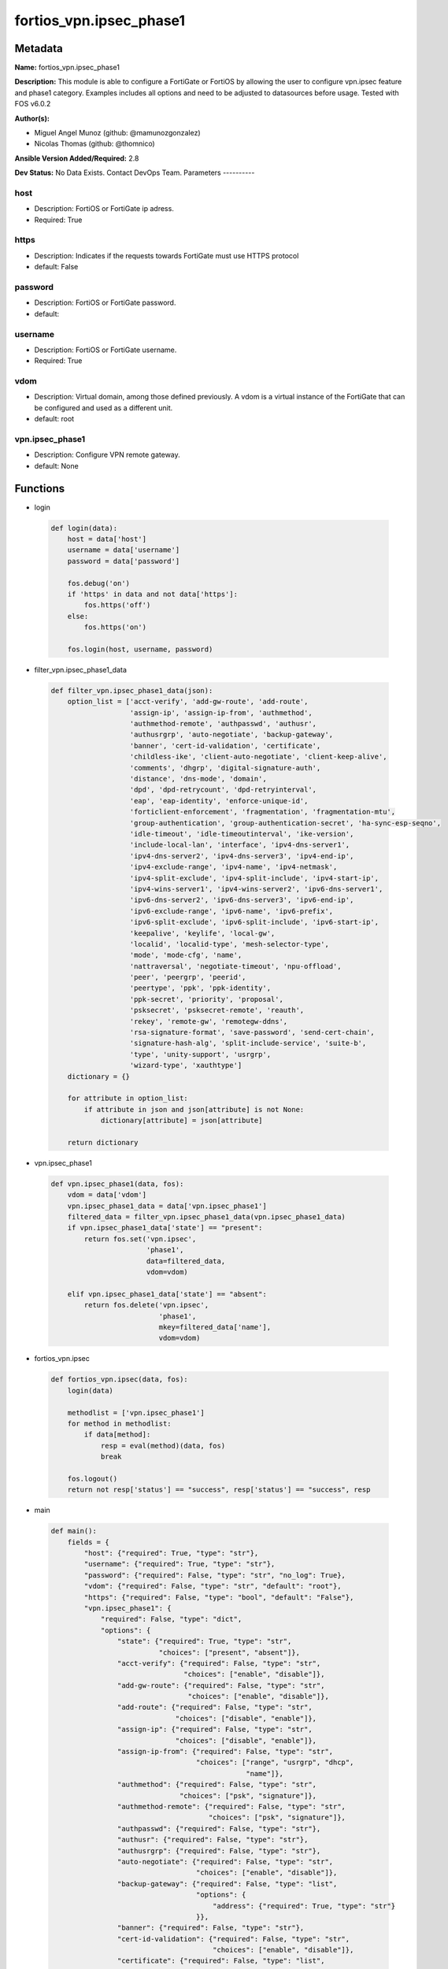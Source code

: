 ========================
fortios_vpn.ipsec_phase1
========================


Metadata
--------




**Name:** fortios_vpn.ipsec_phase1

**Description:** This module is able to configure a FortiGate or FortiOS by allowing the user to configure vpn.ipsec feature and phase1 category. Examples includes all options and need to be adjusted to datasources before usage. Tested with FOS v6.0.2


**Author(s):**

- Miguel Angel Munoz (github: @mamunozgonzalez)

- Nicolas Thomas (github: @thomnico)



**Ansible Version Added/Required:** 2.8

**Dev Status:** No Data Exists. Contact DevOps Team.
Parameters
----------

host
++++

- Description: FortiOS or FortiGate ip adress.



- Required: True

https
+++++

- Description: Indicates if the requests towards FortiGate must use HTTPS protocol



- default: False

password
++++++++

- Description: FortiOS or FortiGate password.



- default:

username
++++++++

- Description: FortiOS or FortiGate username.



- Required: True

vdom
++++

- Description: Virtual domain, among those defined previously. A vdom is a virtual instance of the FortiGate that can be configured and used as a different unit.



- default: root

vpn.ipsec_phase1
++++++++++++++++

- Description: Configure VPN remote gateway.



- default: None




Functions
---------




- login

 .. code-block:: python

    def login(data):
        host = data['host']
        username = data['username']
        password = data['password']

        fos.debug('on')
        if 'https' in data and not data['https']:
            fos.https('off')
        else:
            fos.https('on')

        fos.login(host, username, password)



- filter_vpn.ipsec_phase1_data

 .. code-block:: python

    def filter_vpn.ipsec_phase1_data(json):
        option_list = ['acct-verify', 'add-gw-route', 'add-route',
                       'assign-ip', 'assign-ip-from', 'authmethod',
                       'authmethod-remote', 'authpasswd', 'authusr',
                       'authusrgrp', 'auto-negotiate', 'backup-gateway',
                       'banner', 'cert-id-validation', 'certificate',
                       'childless-ike', 'client-auto-negotiate', 'client-keep-alive',
                       'comments', 'dhgrp', 'digital-signature-auth',
                       'distance', 'dns-mode', 'domain',
                       'dpd', 'dpd-retrycount', 'dpd-retryinterval',
                       'eap', 'eap-identity', 'enforce-unique-id',
                       'forticlient-enforcement', 'fragmentation', 'fragmentation-mtu',
                       'group-authentication', 'group-authentication-secret', 'ha-sync-esp-seqno',
                       'idle-timeout', 'idle-timeoutinterval', 'ike-version',
                       'include-local-lan', 'interface', 'ipv4-dns-server1',
                       'ipv4-dns-server2', 'ipv4-dns-server3', 'ipv4-end-ip',
                       'ipv4-exclude-range', 'ipv4-name', 'ipv4-netmask',
                       'ipv4-split-exclude', 'ipv4-split-include', 'ipv4-start-ip',
                       'ipv4-wins-server1', 'ipv4-wins-server2', 'ipv6-dns-server1',
                       'ipv6-dns-server2', 'ipv6-dns-server3', 'ipv6-end-ip',
                       'ipv6-exclude-range', 'ipv6-name', 'ipv6-prefix',
                       'ipv6-split-exclude', 'ipv6-split-include', 'ipv6-start-ip',
                       'keepalive', 'keylife', 'local-gw',
                       'localid', 'localid-type', 'mesh-selector-type',
                       'mode', 'mode-cfg', 'name',
                       'nattraversal', 'negotiate-timeout', 'npu-offload',
                       'peer', 'peergrp', 'peerid',
                       'peertype', 'ppk', 'ppk-identity',
                       'ppk-secret', 'priority', 'proposal',
                       'psksecret', 'psksecret-remote', 'reauth',
                       'rekey', 'remote-gw', 'remotegw-ddns',
                       'rsa-signature-format', 'save-password', 'send-cert-chain',
                       'signature-hash-alg', 'split-include-service', 'suite-b',
                       'type', 'unity-support', 'usrgrp',
                       'wizard-type', 'xauthtype']
        dictionary = {}

        for attribute in option_list:
            if attribute in json and json[attribute] is not None:
                dictionary[attribute] = json[attribute]

        return dictionary



- vpn.ipsec_phase1

 .. code-block:: python

    def vpn.ipsec_phase1(data, fos):
        vdom = data['vdom']
        vpn.ipsec_phase1_data = data['vpn.ipsec_phase1']
        filtered_data = filter_vpn.ipsec_phase1_data(vpn.ipsec_phase1_data)
        if vpn.ipsec_phase1_data['state'] == "present":
            return fos.set('vpn.ipsec',
                           'phase1',
                           data=filtered_data,
                           vdom=vdom)

        elif vpn.ipsec_phase1_data['state'] == "absent":
            return fos.delete('vpn.ipsec',
                              'phase1',
                              mkey=filtered_data['name'],
                              vdom=vdom)



- fortios_vpn.ipsec

 .. code-block:: python

    def fortios_vpn.ipsec(data, fos):
        login(data)

        methodlist = ['vpn.ipsec_phase1']
        for method in methodlist:
            if data[method]:
                resp = eval(method)(data, fos)
                break

        fos.logout()
        return not resp['status'] == "success", resp['status'] == "success", resp



- main

 .. code-block:: python

    def main():
        fields = {
            "host": {"required": True, "type": "str"},
            "username": {"required": True, "type": "str"},
            "password": {"required": False, "type": "str", "no_log": True},
            "vdom": {"required": False, "type": "str", "default": "root"},
            "https": {"required": False, "type": "bool", "default": "False"},
            "vpn.ipsec_phase1": {
                "required": False, "type": "dict",
                "options": {
                    "state": {"required": True, "type": "str",
                              "choices": ["present", "absent"]},
                    "acct-verify": {"required": False, "type": "str",
                                    "choices": ["enable", "disable"]},
                    "add-gw-route": {"required": False, "type": "str",
                                     "choices": ["enable", "disable"]},
                    "add-route": {"required": False, "type": "str",
                                  "choices": ["disable", "enable"]},
                    "assign-ip": {"required": False, "type": "str",
                                  "choices": ["disable", "enable"]},
                    "assign-ip-from": {"required": False, "type": "str",
                                       "choices": ["range", "usrgrp", "dhcp",
                                                   "name"]},
                    "authmethod": {"required": False, "type": "str",
                                   "choices": ["psk", "signature"]},
                    "authmethod-remote": {"required": False, "type": "str",
                                          "choices": ["psk", "signature"]},
                    "authpasswd": {"required": False, "type": "str"},
                    "authusr": {"required": False, "type": "str"},
                    "authusrgrp": {"required": False, "type": "str"},
                    "auto-negotiate": {"required": False, "type": "str",
                                       "choices": ["enable", "disable"]},
                    "backup-gateway": {"required": False, "type": "list",
                                       "options": {
                                           "address": {"required": True, "type": "str"}
                                       }},
                    "banner": {"required": False, "type": "str"},
                    "cert-id-validation": {"required": False, "type": "str",
                                           "choices": ["enable", "disable"]},
                    "certificate": {"required": False, "type": "list",
                                    "options": {
                                        "name": {"required": True, "type": "str"}
                                    }},
                    "childless-ike": {"required": False, "type": "str",
                                      "choices": ["enable", "disable"]},
                    "client-auto-negotiate": {"required": False, "type": "str",
                                              "choices": ["disable", "enable"]},
                    "client-keep-alive": {"required": False, "type": "str",
                                          "choices": ["disable", "enable"]},
                    "comments": {"required": False, "type": "str"},
                    "dhgrp": {"required": False, "type": "str",
                              "choices": ["1", "2", "5",
                                          "14", "15", "16",
                                          "17", "18", "19",
                                          "20", "21", "27",
                                          "28", "29", "30",
                                          "31"]},
                    "digital-signature-auth": {"required": False, "type": "str",
                                               "choices": ["enable", "disable"]},
                    "distance": {"required": False, "type": "int"},
                    "dns-mode": {"required": False, "type": "str",
                                 "choices": ["manual", "auto"]},
                    "domain": {"required": False, "type": "str"},
                    "dpd": {"required": False, "type": "str",
                            "choices": ["disable", "on-idle", "on-demand"]},
                    "dpd-retrycount": {"required": False, "type": "int"},
                    "dpd-retryinterval": {"required": False, "type": "str"},
                    "eap": {"required": False, "type": "str",
                            "choices": ["enable", "disable"]},
                    "eap-identity": {"required": False, "type": "str",
                                     "choices": ["use-id-payload", "send-request"]},
                    "enforce-unique-id": {"required": False, "type": "str",
                                          "choices": ["disable", "keep-new", "keep-old"]},
                    "forticlient-enforcement": {"required": False, "type": "str",
                                                "choices": ["enable", "disable"]},
                    "fragmentation": {"required": False, "type": "str",
                                      "choices": ["enable", "disable"]},
                    "fragmentation-mtu": {"required": False, "type": "int"},
                    "group-authentication": {"required": False, "type": "str",
                                             "choices": ["enable", "disable"]},
                    "group-authentication-secret": {"required": False, "type": "password-3"},
                    "ha-sync-esp-seqno": {"required": False, "type": "str",
                                          "choices": ["enable", "disable"]},
                    "idle-timeout": {"required": False, "type": "str",
                                     "choices": ["enable", "disable"]},
                    "idle-timeoutinterval": {"required": False, "type": "int"},
                    "ike-version": {"required": False, "type": "str",
                                    "choices": ["1", "2"]},
                    "include-local-lan": {"required": False, "type": "str",
                                          "choices": ["disable", "enable"]},
                    "interface": {"required": False, "type": "str"},
                    "ipv4-dns-server1": {"required": False, "type": "str"},
                    "ipv4-dns-server2": {"required": False, "type": "str"},
                    "ipv4-dns-server3": {"required": False, "type": "str"},
                    "ipv4-end-ip": {"required": False, "type": "str"},
                    "ipv4-exclude-range": {"required": False, "type": "list",
                                           "options": {
                                               "end-ip": {"required": False, "type": "str"},
                                               "id": {"required": True, "type": "int"},
                                               "start-ip": {"required": False, "type": "str"}
                                           }},
                    "ipv4-name": {"required": False, "type": "str"},
                    "ipv4-netmask": {"required": False, "type": "str"},
                    "ipv4-split-exclude": {"required": False, "type": "str"},
                    "ipv4-split-include": {"required": False, "type": "str"},
                    "ipv4-start-ip": {"required": False, "type": "str"},
                    "ipv4-wins-server1": {"required": False, "type": "str"},
                    "ipv4-wins-server2": {"required": False, "type": "str"},
                    "ipv6-dns-server1": {"required": False, "type": "str"},
                    "ipv6-dns-server2": {"required": False, "type": "str"},
                    "ipv6-dns-server3": {"required": False, "type": "str"},
                    "ipv6-end-ip": {"required": False, "type": "str"},
                    "ipv6-exclude-range": {"required": False, "type": "list",
                                           "options": {
                                               "end-ip": {"required": False, "type": "str"},
                                               "id": {"required": True, "type": "int"},
                                               "start-ip": {"required": False, "type": "str"}
                                           }},
                    "ipv6-name": {"required": False, "type": "str"},
                    "ipv6-prefix": {"required": False, "type": "int"},
                    "ipv6-split-exclude": {"required": False, "type": "str"},
                    "ipv6-split-include": {"required": False, "type": "str"},
                    "ipv6-start-ip": {"required": False, "type": "str"},
                    "keepalive": {"required": False, "type": "int"},
                    "keylife": {"required": False, "type": "int"},
                    "local-gw": {"required": False, "type": "str"},
                    "localid": {"required": False, "type": "str"},
                    "localid-type": {"required": False, "type": "str",
                                     "choices": ["auto", "fqdn", "user-fqdn",
                                                 "keyid", "address", "asn1dn"]},
                    "mesh-selector-type": {"required": False, "type": "str",
                                           "choices": ["disable", "subnet", "host"]},
                    "mode": {"required": False, "type": "str",
                             "choices": ["aggressive", "main"]},
                    "mode-cfg": {"required": False, "type": "str",
                                 "choices": ["disable", "enable"]},
                    "name": {"required": True, "type": "str"},
                    "nattraversal": {"required": False, "type": "str",
                                     "choices": ["enable", "disable", "forced"]},
                    "negotiate-timeout": {"required": False, "type": "int"},
                    "npu-offload": {"required": False, "type": "str",
                                    "choices": ["enable", "disable"]},
                    "peer": {"required": False, "type": "str"},
                    "peergrp": {"required": False, "type": "str"},
                    "peerid": {"required": False, "type": "str"},
                    "peertype": {"required": False, "type": "str",
                                 "choices": ["any", "one", "dialup",
                                             "peer", "peergrp"]},
                    "ppk": {"required": False, "type": "str",
                            "choices": ["disable", "allow", "require"]},
                    "ppk-identity": {"required": False, "type": "str"},
                    "ppk-secret": {"required": False, "type": "password-3"},
                    "priority": {"required": False, "type": "int"},
                    "proposal": {"required": False, "type": "str",
                                 "choices": ["des-md5", "des-sha1", "des-sha256",
                                             "des-sha384", "des-sha512"]},
                    "psksecret": {"required": False, "type": "password-3"},
                    "psksecret-remote": {"required": False, "type": "password-3"},
                    "reauth": {"required": False, "type": "str",
                               "choices": ["disable", "enable"]},
                    "rekey": {"required": False, "type": "str",
                              "choices": ["enable", "disable"]},
                    "remote-gw": {"required": False, "type": "str"},
                    "remotegw-ddns": {"required": False, "type": "str"},
                    "rsa-signature-format": {"required": False, "type": "str",
                                             "choices": ["pkcs1", "pss"]},
                    "save-password": {"required": False, "type": "str",
                                      "choices": ["disable", "enable"]},
                    "send-cert-chain": {"required": False, "type": "str",
                                        "choices": ["enable", "disable"]},
                    "signature-hash-alg": {"required": False, "type": "str",
                                           "choices": ["sha1", "sha2-256", "sha2-384",
                                                       "sha2-512"]},
                    "split-include-service": {"required": False, "type": "str"},
                    "suite-b": {"required": False, "type": "str",
                                "choices": ["disable", "suite-b-gcm-128", "suite-b-gcm-256"]},
                    "type": {"required": False, "type": "str",
                             "choices": ["static", "dynamic", "ddns"]},
                    "unity-support": {"required": False, "type": "str",
                                      "choices": ["disable", "enable"]},
                    "usrgrp": {"required": False, "type": "str"},
                    "wizard-type": {"required": False, "type": "str",
                                    "choices": ["custom", "dialup-forticlient", "dialup-ios",
                                                "dialup-android", "dialup-windows", "dialup-cisco",
                                                "static-fortigate", "dialup-fortigate", "static-cisco",
                                                "dialup-cisco-fw"]},
                    "xauthtype": {"required": False, "type": "str",
                                  "choices": ["disable", "client", "pap",
                                              "chap", "auto"]}

                }
            }
        }

        module = AnsibleModule(argument_spec=fields,
                               supports_check_mode=False)
        try:
            from fortiosapi import FortiOSAPI
        except ImportError:
            module.fail_json(msg="fortiosapi module is required")

        global fos
        fos = FortiOSAPI()

        is_error, has_changed, result = fortios_vpn.ipsec(module.params, fos)

        if not is_error:
            module.exit_json(changed=has_changed, meta=result)
        else:
            module.fail_json(msg="Error in repo", meta=result)





Module Source Code
------------------

.. code-block:: python

    #!/usr/bin/python
    from __future__ import (absolute_import, division, print_function)
    # Copyright 2018 Fortinet, Inc.
    #
    # This program is free software: you can redistribute it and/or modify
    # it under the terms of the GNU General Public License as published by
    # the Free Software Foundation, either version 3 of the License, or
    # (at your option) any later version.
    #
    # This program is distributed in the hope that it will be useful,
    # but WITHOUT ANY WARRANTY; without even the implied warranty of
    # MERCHANTABILITY or FITNESS FOR A PARTICULAR PURPOSE.  See the
    # GNU General Public License for more details.
    #
    # You should have received a copy of the GNU General Public License
    # along with this program.  If not, see <https://www.gnu.org/licenses/>.
    #
    # the lib use python logging can get it if the following is set in your
    # Ansible config.

    __metaclass__ = type

    ANSIBLE_METADATA = {'status': ['preview'],
                        'supported_by': 'community',
                        'metadata_version': '1.1'}

    DOCUMENTATION = '''
    ---
    module: fortios_vpn.ipsec_phase1
    short_description: Configure VPN remote gateway.
    description:
        - This module is able to configure a FortiGate or FortiOS by
          allowing the user to configure vpn.ipsec feature and phase1 category.
          Examples includes all options and need to be adjusted to datasources before usage.
          Tested with FOS v6.0.2
    version_added: "2.8"
    author:
        - Miguel Angel Munoz (@mamunozgonzalez)
        - Nicolas Thomas (@thomnico)
    notes:
        - Requires fortiosapi library developed by Fortinet
        - Run as a local_action in your playbook
    requirements:
        - fortiosapi>=0.9.8
    options:
        host:
           description:
                - FortiOS or FortiGate ip adress.
           required: true
        username:
            description:
                - FortiOS or FortiGate username.
            required: true
        password:
            description:
                - FortiOS or FortiGate password.
            default: ""
        vdom:
            description:
                - Virtual domain, among those defined previously. A vdom is a
                  virtual instance of the FortiGate that can be configured and
                  used as a different unit.
            default: root
        https:
            description:
                - Indicates if the requests towards FortiGate must use HTTPS
                  protocol
            type: bool
            default: false
        vpn.ipsec_phase1:
            description:
                - Configure VPN remote gateway.
            default: null
            suboptions:
                state:
                    description:
                        - Indicates whether to create or remove the object
                    choices:
                        - present
                        - absent
                acct-verify:
                    description:
                        - Enable/disable verification of RADIUS accounting record.
                    choices:
                        - enable
                        - disable
                add-gw-route:
                    description:
                        - Enable/disable automatically add a route to the remote gateway.
                    choices:
                        - enable
                        - disable
                add-route:
                    description:
                        - Enable/disable control addition of a route to peer destination selector.
                    choices:
                        - disable
                        - enable
                assign-ip:
                    description:
                        - Enable/disable assignment of IP to IPsec interface via configuration method.
                    choices:
                        - disable
                        - enable
                assign-ip-from:
                    description:
                        - Method by which the IP address will be assigned.
                    choices:
                        - range
                        - usrgrp
                        - dhcp
                        - name
                authmethod:
                    description:
                        - Authentication method.
                    choices:
                        - psk
                        - signature
                authmethod-remote:
                    description:
                        - Authentication method (remote side).
                    choices:
                        - psk
                        - signature
                authpasswd:
                    description:
                        - XAuth password (max 35 characters).
                authusr:
                    description:
                        - XAuth user name.
                authusrgrp:
                    description:
                        - Authentication user group. Source user.group.name.
                auto-negotiate:
                    description:
                        - Enable/disable automatic initiation of IKE SA negotiation.
                    choices:
                        - enable
                        - disable
                backup-gateway:
                    description:
                        - Instruct unity clients about the backup gateway address(es).
                    suboptions:
                        address:
                            description:
                                - Address of backup gateway.
                            required: true
                banner:
                    description:
                        - Message that unity client should display after connecting.
                cert-id-validation:
                    description:
                        - Enable/disable cross validation of peer ID and the identity in the peer's certificate as specified in RFC 4945.
                    choices:
                        - enable
                        - disable
                certificate:
                    description:
                        - Names of up to 4 signed personal certificates.
                    suboptions:
                        name:
                            description:
                                - Certificate name. Source vpn.certificate.local.name.
                            required: true
                childless-ike:
                    description:
                        - Enable/disable childless IKEv2 initiation (RFC 6023).
                    choices:
                        - enable
                        - disable
                client-auto-negotiate:
                    description:
                        - Enable/disable allowing the VPN client to bring up the tunnel when there is no traffic.
                    choices:
                        - disable
                        - enable
                client-keep-alive:
                    description:
                        - Enable/disable allowing the VPN client to keep the tunnel up when there is no traffic.
                    choices:
                        - disable
                        - enable
                comments:
                    description:
                        - Comment.
                dhgrp:
                    description:
                        - DH group.
                    choices:
                        - 1
                        - 2
                        - 5
                        - 14
                        - 15
                        - 16
                        - 17
                        - 18
                        - 19
                        - 20
                        - 21
                        - 27
                        - 28
                        - 29
                        - 30
                        - 31
                digital-signature-auth:
                    description:
                        - Enable/disable IKEv2 Digital Signature Authentication (RFC 7427).
                    choices:
                        - enable
                        - disable
                distance:
                    description:
                        - Distance for routes added by IKE (1 - 255).
                dns-mode:
                    description:
                        - DNS server mode.
                    choices:
                        - manual
                        - auto
                domain:
                    description:
                        - Instruct unity clients about the default DNS domain.
                dpd:
                    description:
                        - Dead Peer Detection mode.
                    choices:
                        - disable
                        - on-idle
                        - on-demand
                dpd-retrycount:
                    description:
                        - Number of DPD retry attempts.
                dpd-retryinterval:
                    description:
                        - DPD retry interval.
                eap:
                    description:
                        - Enable/disable IKEv2 EAP authentication.
                    choices:
                        - enable
                        - disable
                eap-identity:
                    description:
                        - IKEv2 EAP peer identity type.
                    choices:
                        - use-id-payload
                        - send-request
                enforce-unique-id:
                    description:
                        - Enable/disable peer ID uniqueness check.
                    choices:
                        - disable
                        - keep-new
                        - keep-old
                forticlient-enforcement:
                    description:
                        - Enable/disable FortiClient enforcement.
                    choices:
                        - enable
                        - disable
                fragmentation:
                    description:
                        - Enable/disable fragment IKE message on re-transmission.
                    choices:
                        - enable
                        - disable
                fragmentation-mtu:
                    description:
                        - IKE fragmentation MTU (500 - 16000).
                group-authentication:
                    description:
                        - Enable/disable IKEv2 IDi group authentication.
                    choices:
                        - enable
                        - disable
                group-authentication-secret:
                    description:
                        - Password for IKEv2 IDi group authentication.  (ASCII string or hexadecimal indicated by a leading 0x.)
                ha-sync-esp-seqno:
                    description:
                        - Enable/disable sequence number jump ahead for IPsec HA.
                    choices:
                        - enable
                        - disable
                idle-timeout:
                    description:
                        - Enable/disable IPsec tunnel idle timeout.
                    choices:
                        - enable
                        - disable
                idle-timeoutinterval:
                    description:
                        - IPsec tunnel idle timeout in minutes (5 - 43200).
                ike-version:
                    description:
                        - IKE protocol version.
                    choices:
                        - 1
                        - 2
                include-local-lan:
                    description:
                        - Enable/disable allow local LAN access on unity clients.
                    choices:
                        - disable
                        - enable
                interface:
                    description:
                        - Local physical, aggregate, or VLAN outgoing interface. Source system.interface.name.
                ipv4-dns-server1:
                    description:
                        - IPv4 DNS server 1.
                ipv4-dns-server2:
                    description:
                        - IPv4 DNS server 2.
                ipv4-dns-server3:
                    description:
                        - IPv4 DNS server 3.
                ipv4-end-ip:
                    description:
                        - End of IPv4 range.
                ipv4-exclude-range:
                    description:
                        - Configuration Method IPv4 exclude ranges.
                    suboptions:
                        end-ip:
                            description:
                                - End of IPv4 exclusive range.
                        id:
                            description:
                                - ID.
                            required: true
                        start-ip:
                            description:
                                - Start of IPv4 exclusive range.
                ipv4-name:
                    description:
                        - IPv4 address name. Source firewall.address.name firewall.addrgrp.name.
                ipv4-netmask:
                    description:
                        - IPv4 Netmask.
                ipv4-split-exclude:
                    description:
                        - IPv4 subnets that should not be sent over the IPsec tunnel. Source firewall.address.name firewall.addrgrp.name.
                ipv4-split-include:
                    description:
                        - IPv4 split-include subnets. Source firewall.address.name firewall.addrgrp.name.
                ipv4-start-ip:
                    description:
                        - Start of IPv4 range.
                ipv4-wins-server1:
                    description:
                        - WINS server 1.
                ipv4-wins-server2:
                    description:
                        - WINS server 2.
                ipv6-dns-server1:
                    description:
                        - IPv6 DNS server 1.
                ipv6-dns-server2:
                    description:
                        - IPv6 DNS server 2.
                ipv6-dns-server3:
                    description:
                        - IPv6 DNS server 3.
                ipv6-end-ip:
                    description:
                        - End of IPv6 range.
                ipv6-exclude-range:
                    description:
                        - Configuration method IPv6 exclude ranges.
                    suboptions:
                        end-ip:
                            description:
                                - End of IPv6 exclusive range.
                        id:
                            description:
                                - ID.
                            required: true
                        start-ip:
                            description:
                                - Start of IPv6 exclusive range.
                ipv6-name:
                    description:
                        - IPv6 address name. Source firewall.address6.name firewall.addrgrp6.name.
                ipv6-prefix:
                    description:
                        - IPv6 prefix.
                ipv6-split-exclude:
                    description:
                        - IPv6 subnets that should not be sent over the IPsec tunnel. Source firewall.address6.name firewall.addrgrp6.name.
                ipv6-split-include:
                    description:
                        - IPv6 split-include subnets. Source firewall.address6.name firewall.addrgrp6.name.
                ipv6-start-ip:
                    description:
                        - Start of IPv6 range.
                keepalive:
                    description:
                        - NAT-T keep alive interval.
                keylife:
                    description:
                        - Time to wait in seconds before phase 1 encryption key expires.
                local-gw:
                    description:
                        - Local VPN gateway.
                localid:
                    description:
                        - Local ID.
                localid-type:
                    description:
                        - Local ID type.
                    choices:
                        - auto
                        - fqdn
                        - user-fqdn
                        - keyid
                        - address
                        - asn1dn
                mesh-selector-type:
                    description:
                        - Add selectors containing subsets of the configuration depending on traffic.
                    choices:
                        - disable
                        - subnet
                        - host
                mode:
                    description:
                        - ID protection mode used to establish a secure channel.
                    choices:
                        - aggressive
                        - main
                mode-cfg:
                    description:
                        - Enable/disable configuration method.
                    choices:
                        - disable
                        - enable
                name:
                    description:
                        - IPsec remote gateway name.
                    required: true
                nattraversal:
                    description:
                        - Enable/disable NAT traversal.
                    choices:
                        - enable
                        - disable
                        - forced
                negotiate-timeout:
                    description:
                        - IKE SA negotiation timeout in seconds (1 - 300).
                npu-offload:
                    description:
                        - Enable/disable offloading NPU.
                    choices:
                        - enable
                        - disable
                peer:
                    description:
                        - Accept this peer certificate. Source user.peer.name.
                peergrp:
                    description:
                        - Accept this peer certificate group. Source user.peergrp.name.
                peerid:
                    description:
                        - Accept this peer identity.
                peertype:
                    description:
                        - Accept this peer type.
                    choices:
                        - any
                        - one
                        - dialup
                        - peer
                        - peergrp
                ppk:
                    description:
                        - Enable/disable IKEv2 Postquantum Preshared Key (PPK).
                    choices:
                        - disable
                        - allow
                        - require
                ppk-identity:
                    description:
                        - IKEv2 Postquantum Preshared Key Identity.
                ppk-secret:
                    description:
                        - IKEv2 Postquantum Preshared Key (ASCII string or hexadecimal encoded with a leading 0x).
                priority:
                    description:
                        - Priority for routes added by IKE (0 - 4294967295).
                proposal:
                    description:
                        - Phase1 proposal.
                    choices:
                        - des-md5
                        - des-sha1
                        - des-sha256
                        - des-sha384
                        - des-sha512
                psksecret:
                    description:
                        - Pre-shared secret for PSK authentication (ASCII string or hexadecimal encoded with a leading 0x).
                psksecret-remote:
                    description:
                        - Pre-shared secret for remote side PSK authentication (ASCII string or hexadecimal encoded with a leading 0x).
                reauth:
                    description:
                        - Enable/disable re-authentication upon IKE SA lifetime expiration.
                    choices:
                        - disable
                        - enable
                rekey:
                    description:
                        - Enable/disable phase1 rekey.
                    choices:
                        - enable
                        - disable
                remote-gw:
                    description:
                        - Remote VPN gateway.
                remotegw-ddns:
                    description:
                        - Domain name of remote gateway (eg. name.DDNS.com).
                rsa-signature-format:
                    description:
                        - Digital Signature Authentication RSA signature format.
                    choices:
                        - pkcs1
                        - pss
                save-password:
                    description:
                        - Enable/disable saving XAuth username and password on VPN clients.
                    choices:
                        - disable
                        - enable
                send-cert-chain:
                    description:
                        - Enable/disable sending certificate chain.
                    choices:
                        - enable
                        - disable
                signature-hash-alg:
                    description:
                        - Digital Signature Authentication hash algorithms.
                    choices:
                        - sha1
                        - sha2-256
                        - sha2-384
                        - sha2-512
                split-include-service:
                    description:
                        - Split-include services. Source firewall.service.group.name firewall.service.custom.name.
                suite-b:
                    description:
                        - Use Suite-B.
                    choices:
                        - disable
                        - suite-b-gcm-128
                        - suite-b-gcm-256
                type:
                    description:
                        - Remote gateway type.
                    choices:
                        - static
                        - dynamic
                        - ddns
                unity-support:
                    description:
                        - Enable/disable support for Cisco UNITY Configuration Method extensions.
                    choices:
                        - disable
                        - enable
                usrgrp:
                    description:
                        - User group name for dialup peers. Source user.group.name.
                wizard-type:
                    description:
                        - GUI VPN Wizard Type.
                    choices:
                        - custom
                        - dialup-forticlient
                        - dialup-ios
                        - dialup-android
                        - dialup-windows
                        - dialup-cisco
                        - static-fortigate
                        - dialup-fortigate
                        - static-cisco
                        - dialup-cisco-fw
                xauthtype:
                    description:
                        - XAuth type.
                    choices:
                        - disable
                        - client
                        - pap
                        - chap
                        - auto
    '''

    EXAMPLES = '''
    - hosts: localhost
      vars:
       host: "192.168.122.40"
       username: "admin"
       password: ""
       vdom: "root"
      tasks:
      - name: Configure VPN remote gateway.
        fortios_vpn.ipsec_phase1:
          host:  "{{ host }}"
          username: "{{ username }}"
          password: "{{ password }}"
          vdom:  "{{ vdom }}"
          vpn.ipsec_phase1:
            state: "present"
            acct-verify: "enable"
            add-gw-route: "enable"
            add-route: "disable"
            assign-ip: "disable"
            assign-ip-from: "range"
            authmethod: "psk"
            authmethod-remote: "psk"
            authpasswd: "<your_own_value>"
            authusr: "<your_own_value>"
            authusrgrp: "<your_own_value> (source user.group.name)"
            auto-negotiate: "enable"
            backup-gateway:
             -
                address: "<your_own_value>"
            banner: "<your_own_value>"
            cert-id-validation: "enable"
            certificate:
             -
                name: "default_name_19 (source vpn.certificate.local.name)"
            childless-ike: "enable"
            client-auto-negotiate: "disable"
            client-keep-alive: "disable"
            comments: "<your_own_value>"
            dhgrp: "1"
            digital-signature-auth: "enable"
            distance: "26"
            dns-mode: "manual"
            domain: "<your_own_value>"
            dpd: "disable"
            dpd-retrycount: "30"
            dpd-retryinterval: "<your_own_value>"
            eap: "enable"
            eap-identity: "use-id-payload"
            enforce-unique-id: "disable"
            forticlient-enforcement: "enable"
            fragmentation: "enable"
            fragmentation-mtu: "37"
            group-authentication: "enable"
            group-authentication-secret: "<your_own_value>"
            ha-sync-esp-seqno: "enable"
            idle-timeout: "enable"
            idle-timeoutinterval: "42"
            ike-version: "1"
            include-local-lan: "disable"
            interface: "<your_own_value> (source system.interface.name)"
            ipv4-dns-server1: "<your_own_value>"
            ipv4-dns-server2: "<your_own_value>"
            ipv4-dns-server3: "<your_own_value>"
            ipv4-end-ip: "<your_own_value>"
            ipv4-exclude-range:
             -
                end-ip: "<your_own_value>"
                id:  "52"
                start-ip: "<your_own_value>"
            ipv4-name: "<your_own_value> (source firewall.address.name firewall.addrgrp.name)"
            ipv4-netmask: "<your_own_value>"
            ipv4-split-exclude: "<your_own_value> (source firewall.address.name firewall.addrgrp.name)"
            ipv4-split-include: "<your_own_value> (source firewall.address.name firewall.addrgrp.name)"
            ipv4-start-ip: "<your_own_value>"
            ipv4-wins-server1: "<your_own_value>"
            ipv4-wins-server2: "<your_own_value>"
            ipv6-dns-server1: "<your_own_value>"
            ipv6-dns-server2: "<your_own_value>"
            ipv6-dns-server3: "<your_own_value>"
            ipv6-end-ip: "<your_own_value>"
            ipv6-exclude-range:
             -
                end-ip: "<your_own_value>"
                id:  "67"
                start-ip: "<your_own_value>"
            ipv6-name: "<your_own_value> (source firewall.address6.name firewall.addrgrp6.name)"
            ipv6-prefix: "70"
            ipv6-split-exclude: "<your_own_value> (source firewall.address6.name firewall.addrgrp6.name)"
            ipv6-split-include: "<your_own_value> (source firewall.address6.name firewall.addrgrp6.name)"
            ipv6-start-ip: "<your_own_value>"
            keepalive: "74"
            keylife: "75"
            local-gw: "<your_own_value>"
            localid: "<your_own_value>"
            localid-type: "auto"
            mesh-selector-type: "disable"
            mode: "aggressive"
            mode-cfg: "disable"
            name: "default_name_82"
            nattraversal: "enable"
            negotiate-timeout: "84"
            npu-offload: "enable"
            peer: "<your_own_value> (source user.peer.name)"
            peergrp: "<your_own_value> (source user.peergrp.name)"
            peerid: "<your_own_value>"
            peertype: "any"
            ppk: "disable"
            ppk-identity: "<your_own_value>"
            ppk-secret: "<your_own_value>"
            priority: "93"
            proposal: "des-md5"
            psksecret: "<your_own_value>"
            psksecret-remote: "<your_own_value>"
            reauth: "disable"
            rekey: "enable"
            remote-gw: "<your_own_value>"
            remotegw-ddns: "<your_own_value>"
            rsa-signature-format: "pkcs1"
            save-password: "disable"
            send-cert-chain: "enable"
            signature-hash-alg: "sha1"
            split-include-service: "<your_own_value> (source firewall.service.group.name firewall.service.custom.name)"
            suite-b: "disable"
            type: "static"
            unity-support: "disable"
            usrgrp: "<your_own_value> (source user.group.name)"
            wizard-type: "custom"
            xauthtype: "disable"
    '''

    RETURN = '''
    build:
      description: Build number of the fortigate image
      returned: always
      type: string
      sample: '1547'
    http_method:
      description: Last method used to provision the content into FortiGate
      returned: always
      type: string
      sample: 'PUT'
    http_status:
      description: Last result given by FortiGate on last operation applied
      returned: always
      type: string
      sample: "200"
    mkey:
      description: Master key (id) used in the last call to FortiGate
      returned: success
      type: string
      sample: "key1"
    name:
      description: Name of the table used to fulfill the request
      returned: always
      type: string
      sample: "urlfilter"
    path:
      description: Path of the table used to fulfill the request
      returned: always
      type: string
      sample: "webfilter"
    revision:
      description: Internal revision number
      returned: always
      type: string
      sample: "17.0.2.10658"
    serial:
      description: Serial number of the unit
      returned: always
      type: string
      sample: "FGVMEVYYQT3AB5352"
    status:
      description: Indication of the operation's result
      returned: always
      type: string
      sample: "success"
    vdom:
      description: Virtual domain used
      returned: always
      type: string
      sample: "root"
    version:
      description: Version of the FortiGate
      returned: always
      type: string
      sample: "v5.6.3"

    '''

    from ansible.module_utils.basic import AnsibleModule

    fos = None


    def login(data):
        host = data['host']
        username = data['username']
        password = data['password']

        fos.debug('on')
        if 'https' in data and not data['https']:
            fos.https('off')
        else:
            fos.https('on')

        fos.login(host, username, password)


    def filter_vpn.ipsec_phase1_data(json):
        option_list = ['acct-verify', 'add-gw-route', 'add-route',
                       'assign-ip', 'assign-ip-from', 'authmethod',
                       'authmethod-remote', 'authpasswd', 'authusr',
                       'authusrgrp', 'auto-negotiate', 'backup-gateway',
                       'banner', 'cert-id-validation', 'certificate',
                       'childless-ike', 'client-auto-negotiate', 'client-keep-alive',
                       'comments', 'dhgrp', 'digital-signature-auth',
                       'distance', 'dns-mode', 'domain',
                       'dpd', 'dpd-retrycount', 'dpd-retryinterval',
                       'eap', 'eap-identity', 'enforce-unique-id',
                       'forticlient-enforcement', 'fragmentation', 'fragmentation-mtu',
                       'group-authentication', 'group-authentication-secret', 'ha-sync-esp-seqno',
                       'idle-timeout', 'idle-timeoutinterval', 'ike-version',
                       'include-local-lan', 'interface', 'ipv4-dns-server1',
                       'ipv4-dns-server2', 'ipv4-dns-server3', 'ipv4-end-ip',
                       'ipv4-exclude-range', 'ipv4-name', 'ipv4-netmask',
                       'ipv4-split-exclude', 'ipv4-split-include', 'ipv4-start-ip',
                       'ipv4-wins-server1', 'ipv4-wins-server2', 'ipv6-dns-server1',
                       'ipv6-dns-server2', 'ipv6-dns-server3', 'ipv6-end-ip',
                       'ipv6-exclude-range', 'ipv6-name', 'ipv6-prefix',
                       'ipv6-split-exclude', 'ipv6-split-include', 'ipv6-start-ip',
                       'keepalive', 'keylife', 'local-gw',
                       'localid', 'localid-type', 'mesh-selector-type',
                       'mode', 'mode-cfg', 'name',
                       'nattraversal', 'negotiate-timeout', 'npu-offload',
                       'peer', 'peergrp', 'peerid',
                       'peertype', 'ppk', 'ppk-identity',
                       'ppk-secret', 'priority', 'proposal',
                       'psksecret', 'psksecret-remote', 'reauth',
                       'rekey', 'remote-gw', 'remotegw-ddns',
                       'rsa-signature-format', 'save-password', 'send-cert-chain',
                       'signature-hash-alg', 'split-include-service', 'suite-b',
                       'type', 'unity-support', 'usrgrp',
                       'wizard-type', 'xauthtype']
        dictionary = {}

        for attribute in option_list:
            if attribute in json and json[attribute] is not None:
                dictionary[attribute] = json[attribute]

        return dictionary


    def vpn.ipsec_phase1(data, fos):
        vdom = data['vdom']
        vpn.ipsec_phase1_data = data['vpn.ipsec_phase1']
        filtered_data = filter_vpn.ipsec_phase1_data(vpn.ipsec_phase1_data)
        if vpn.ipsec_phase1_data['state'] == "present":
            return fos.set('vpn.ipsec',
                           'phase1',
                           data=filtered_data,
                           vdom=vdom)

        elif vpn.ipsec_phase1_data['state'] == "absent":
            return fos.delete('vpn.ipsec',
                              'phase1',
                              mkey=filtered_data['name'],
                              vdom=vdom)


    def fortios_vpn.ipsec(data, fos):
        login(data)

        methodlist = ['vpn.ipsec_phase1']
        for method in methodlist:
            if data[method]:
                resp = eval(method)(data, fos)
                break

        fos.logout()
        return not resp['status'] == "success", resp['status'] == "success", resp


    def main():
        fields = {
            "host": {"required": True, "type": "str"},
            "username": {"required": True, "type": "str"},
            "password": {"required": False, "type": "str", "no_log": True},
            "vdom": {"required": False, "type": "str", "default": "root"},
            "https": {"required": False, "type": "bool", "default": "False"},
            "vpn.ipsec_phase1": {
                "required": False, "type": "dict",
                "options": {
                    "state": {"required": True, "type": "str",
                              "choices": ["present", "absent"]},
                    "acct-verify": {"required": False, "type": "str",
                                    "choices": ["enable", "disable"]},
                    "add-gw-route": {"required": False, "type": "str",
                                     "choices": ["enable", "disable"]},
                    "add-route": {"required": False, "type": "str",
                                  "choices": ["disable", "enable"]},
                    "assign-ip": {"required": False, "type": "str",
                                  "choices": ["disable", "enable"]},
                    "assign-ip-from": {"required": False, "type": "str",
                                       "choices": ["range", "usrgrp", "dhcp",
                                                   "name"]},
                    "authmethod": {"required": False, "type": "str",
                                   "choices": ["psk", "signature"]},
                    "authmethod-remote": {"required": False, "type": "str",
                                          "choices": ["psk", "signature"]},
                    "authpasswd": {"required": False, "type": "str"},
                    "authusr": {"required": False, "type": "str"},
                    "authusrgrp": {"required": False, "type": "str"},
                    "auto-negotiate": {"required": False, "type": "str",
                                       "choices": ["enable", "disable"]},
                    "backup-gateway": {"required": False, "type": "list",
                                       "options": {
                                           "address": {"required": True, "type": "str"}
                                       }},
                    "banner": {"required": False, "type": "str"},
                    "cert-id-validation": {"required": False, "type": "str",
                                           "choices": ["enable", "disable"]},
                    "certificate": {"required": False, "type": "list",
                                    "options": {
                                        "name": {"required": True, "type": "str"}
                                    }},
                    "childless-ike": {"required": False, "type": "str",
                                      "choices": ["enable", "disable"]},
                    "client-auto-negotiate": {"required": False, "type": "str",
                                              "choices": ["disable", "enable"]},
                    "client-keep-alive": {"required": False, "type": "str",
                                          "choices": ["disable", "enable"]},
                    "comments": {"required": False, "type": "str"},
                    "dhgrp": {"required": False, "type": "str",
                              "choices": ["1", "2", "5",
                                          "14", "15", "16",
                                          "17", "18", "19",
                                          "20", "21", "27",
                                          "28", "29", "30",
                                          "31"]},
                    "digital-signature-auth": {"required": False, "type": "str",
                                               "choices": ["enable", "disable"]},
                    "distance": {"required": False, "type": "int"},
                    "dns-mode": {"required": False, "type": "str",
                                 "choices": ["manual", "auto"]},
                    "domain": {"required": False, "type": "str"},
                    "dpd": {"required": False, "type": "str",
                            "choices": ["disable", "on-idle", "on-demand"]},
                    "dpd-retrycount": {"required": False, "type": "int"},
                    "dpd-retryinterval": {"required": False, "type": "str"},
                    "eap": {"required": False, "type": "str",
                            "choices": ["enable", "disable"]},
                    "eap-identity": {"required": False, "type": "str",
                                     "choices": ["use-id-payload", "send-request"]},
                    "enforce-unique-id": {"required": False, "type": "str",
                                          "choices": ["disable", "keep-new", "keep-old"]},
                    "forticlient-enforcement": {"required": False, "type": "str",
                                                "choices": ["enable", "disable"]},
                    "fragmentation": {"required": False, "type": "str",
                                      "choices": ["enable", "disable"]},
                    "fragmentation-mtu": {"required": False, "type": "int"},
                    "group-authentication": {"required": False, "type": "str",
                                             "choices": ["enable", "disable"]},
                    "group-authentication-secret": {"required": False, "type": "password-3"},
                    "ha-sync-esp-seqno": {"required": False, "type": "str",
                                          "choices": ["enable", "disable"]},
                    "idle-timeout": {"required": False, "type": "str",
                                     "choices": ["enable", "disable"]},
                    "idle-timeoutinterval": {"required": False, "type": "int"},
                    "ike-version": {"required": False, "type": "str",
                                    "choices": ["1", "2"]},
                    "include-local-lan": {"required": False, "type": "str",
                                          "choices": ["disable", "enable"]},
                    "interface": {"required": False, "type": "str"},
                    "ipv4-dns-server1": {"required": False, "type": "str"},
                    "ipv4-dns-server2": {"required": False, "type": "str"},
                    "ipv4-dns-server3": {"required": False, "type": "str"},
                    "ipv4-end-ip": {"required": False, "type": "str"},
                    "ipv4-exclude-range": {"required": False, "type": "list",
                                           "options": {
                                               "end-ip": {"required": False, "type": "str"},
                                               "id": {"required": True, "type": "int"},
                                               "start-ip": {"required": False, "type": "str"}
                                           }},
                    "ipv4-name": {"required": False, "type": "str"},
                    "ipv4-netmask": {"required": False, "type": "str"},
                    "ipv4-split-exclude": {"required": False, "type": "str"},
                    "ipv4-split-include": {"required": False, "type": "str"},
                    "ipv4-start-ip": {"required": False, "type": "str"},
                    "ipv4-wins-server1": {"required": False, "type": "str"},
                    "ipv4-wins-server2": {"required": False, "type": "str"},
                    "ipv6-dns-server1": {"required": False, "type": "str"},
                    "ipv6-dns-server2": {"required": False, "type": "str"},
                    "ipv6-dns-server3": {"required": False, "type": "str"},
                    "ipv6-end-ip": {"required": False, "type": "str"},
                    "ipv6-exclude-range": {"required": False, "type": "list",
                                           "options": {
                                               "end-ip": {"required": False, "type": "str"},
                                               "id": {"required": True, "type": "int"},
                                               "start-ip": {"required": False, "type": "str"}
                                           }},
                    "ipv6-name": {"required": False, "type": "str"},
                    "ipv6-prefix": {"required": False, "type": "int"},
                    "ipv6-split-exclude": {"required": False, "type": "str"},
                    "ipv6-split-include": {"required": False, "type": "str"},
                    "ipv6-start-ip": {"required": False, "type": "str"},
                    "keepalive": {"required": False, "type": "int"},
                    "keylife": {"required": False, "type": "int"},
                    "local-gw": {"required": False, "type": "str"},
                    "localid": {"required": False, "type": "str"},
                    "localid-type": {"required": False, "type": "str",
                                     "choices": ["auto", "fqdn", "user-fqdn",
                                                 "keyid", "address", "asn1dn"]},
                    "mesh-selector-type": {"required": False, "type": "str",
                                           "choices": ["disable", "subnet", "host"]},
                    "mode": {"required": False, "type": "str",
                             "choices": ["aggressive", "main"]},
                    "mode-cfg": {"required": False, "type": "str",
                                 "choices": ["disable", "enable"]},
                    "name": {"required": True, "type": "str"},
                    "nattraversal": {"required": False, "type": "str",
                                     "choices": ["enable", "disable", "forced"]},
                    "negotiate-timeout": {"required": False, "type": "int"},
                    "npu-offload": {"required": False, "type": "str",
                                    "choices": ["enable", "disable"]},
                    "peer": {"required": False, "type": "str"},
                    "peergrp": {"required": False, "type": "str"},
                    "peerid": {"required": False, "type": "str"},
                    "peertype": {"required": False, "type": "str",
                                 "choices": ["any", "one", "dialup",
                                             "peer", "peergrp"]},
                    "ppk": {"required": False, "type": "str",
                            "choices": ["disable", "allow", "require"]},
                    "ppk-identity": {"required": False, "type": "str"},
                    "ppk-secret": {"required": False, "type": "password-3"},
                    "priority": {"required": False, "type": "int"},
                    "proposal": {"required": False, "type": "str",
                                 "choices": ["des-md5", "des-sha1", "des-sha256",
                                             "des-sha384", "des-sha512"]},
                    "psksecret": {"required": False, "type": "password-3"},
                    "psksecret-remote": {"required": False, "type": "password-3"},
                    "reauth": {"required": False, "type": "str",
                               "choices": ["disable", "enable"]},
                    "rekey": {"required": False, "type": "str",
                              "choices": ["enable", "disable"]},
                    "remote-gw": {"required": False, "type": "str"},
                    "remotegw-ddns": {"required": False, "type": "str"},
                    "rsa-signature-format": {"required": False, "type": "str",
                                             "choices": ["pkcs1", "pss"]},
                    "save-password": {"required": False, "type": "str",
                                      "choices": ["disable", "enable"]},
                    "send-cert-chain": {"required": False, "type": "str",
                                        "choices": ["enable", "disable"]},
                    "signature-hash-alg": {"required": False, "type": "str",
                                           "choices": ["sha1", "sha2-256", "sha2-384",
                                                       "sha2-512"]},
                    "split-include-service": {"required": False, "type": "str"},
                    "suite-b": {"required": False, "type": "str",
                                "choices": ["disable", "suite-b-gcm-128", "suite-b-gcm-256"]},
                    "type": {"required": False, "type": "str",
                             "choices": ["static", "dynamic", "ddns"]},
                    "unity-support": {"required": False, "type": "str",
                                      "choices": ["disable", "enable"]},
                    "usrgrp": {"required": False, "type": "str"},
                    "wizard-type": {"required": False, "type": "str",
                                    "choices": ["custom", "dialup-forticlient", "dialup-ios",
                                                "dialup-android", "dialup-windows", "dialup-cisco",
                                                "static-fortigate", "dialup-fortigate", "static-cisco",
                                                "dialup-cisco-fw"]},
                    "xauthtype": {"required": False, "type": "str",
                                  "choices": ["disable", "client", "pap",
                                              "chap", "auto"]}

                }
            }
        }

        module = AnsibleModule(argument_spec=fields,
                               supports_check_mode=False)
        try:
            from fortiosapi import FortiOSAPI
        except ImportError:
            module.fail_json(msg="fortiosapi module is required")

        global fos
        fos = FortiOSAPI()

        is_error, has_changed, result = fortios_vpn.ipsec(module.params, fos)

        if not is_error:
            module.exit_json(changed=has_changed, meta=result)
        else:
            module.fail_json(msg="Error in repo", meta=result)


    if __name__ == '__main__':
        main()


